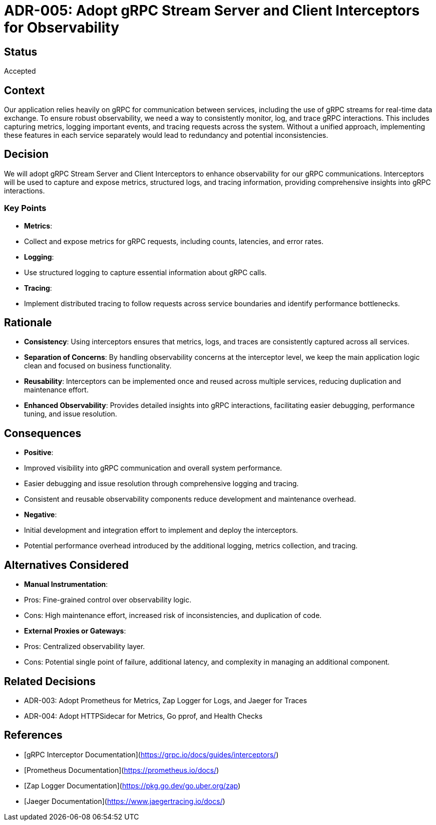= ADR-005: Adopt gRPC Stream Server and Client Interceptors for Observability

== Status
Accepted

== Context
Our application relies heavily on gRPC for communication between services, including the use of gRPC streams for real-time data exchange. To ensure robust observability, we need a way to consistently monitor, log, and trace gRPC interactions. This includes capturing metrics, logging important events, and tracing requests across the system. Without a unified approach, implementing these features in each service separately would lead to redundancy and potential inconsistencies.

== Decision
We will adopt gRPC Stream Server and Client Interceptors to enhance observability for our gRPC communications. Interceptors will be used to capture and expose metrics, structured logs, and tracing information, providing comprehensive insights into gRPC interactions.

=== Key Points
- **Metrics**:
- Collect and expose metrics for gRPC requests, including counts, latencies, and error rates.
- **Logging**:
- Use structured logging to capture essential information about gRPC calls.
- **Tracing**:
- Implement distributed tracing to follow requests across service boundaries and identify performance bottlenecks.

== Rationale
- **Consistency**: Using interceptors ensures that metrics, logs, and traces are consistently captured across all services.
- **Separation of Concerns**: By handling observability concerns at the interceptor level, we keep the main application logic clean and focused on business functionality.
- **Reusability**: Interceptors can be implemented once and reused across multiple services, reducing duplication and maintenance effort.
- **Enhanced Observability**: Provides detailed insights into gRPC interactions, facilitating easier debugging, performance tuning, and issue resolution.

== Consequences
- **Positive**:
- Improved visibility into gRPC communication and overall system performance.
- Easier debugging and issue resolution through comprehensive logging and tracing.
- Consistent and reusable observability components reduce development and maintenance overhead.
- **Negative**:
- Initial development and integration effort to implement and deploy the interceptors.
- Potential performance overhead introduced by the additional logging, metrics collection, and tracing.

== Alternatives Considered
- **Manual Instrumentation**:
- Pros: Fine-grained control over observability logic.
- Cons: High maintenance effort, increased risk of inconsistencies, and duplication of code.
- **External Proxies or Gateways**:
- Pros: Centralized observability layer.
- Cons: Potential single point of failure, additional latency, and complexity in managing an additional component.

== Related Decisions
- ADR-003: Adopt Prometheus for Metrics, Zap Logger for Logs, and Jaeger for Traces
- ADR-004: Adopt HTTPSidecar for Metrics, Go pprof, and Health Checks

== References
- [gRPC Interceptor Documentation](https://grpc.io/docs/guides/interceptors/)
- [Prometheus Documentation](https://prometheus.io/docs/)
- [Zap Logger Documentation](https://pkg.go.dev/go.uber.org/zap)
- [Jaeger Documentation](https://www.jaegertracing.io/docs/)
